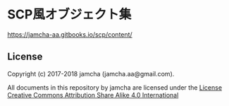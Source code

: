 #+OPTIONS: toc:nil
#+OPTIONS: \n:t

* SCP風オブジェクト集

  [[https://jamcha-aa.gitbooks.io/scp/content/]]

** License
  Copyright (c) 2017-2018 jamcha (jamcha.aa@gmail.com).

  All documents in this repository by jamcha are licensed under the [[http://creativecommons.org/licenses/by-sa/4.0/deed][License Creative Commons Attribution Share Alike 4.0 International]]

  [[http://creativecommons.org/licenses/by-sa/4.0/deed][file:http://i.creativecommons.org/l/by-sa/4.0/88x31.png]]


